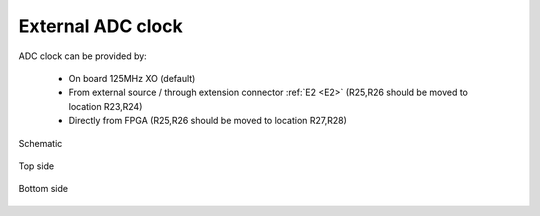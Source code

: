External ADC clock
##################

ADC clock can be provided by:

    * On board 125MHz XO (default)
    * From external source / through extension connector :ref:`E2 <E2>` (R25,R26 should be moved to location R23,R24)
    * Directly from FPGA (R25,R26 should be moved to location R27,R28)

.. figure:: External_clk.png
    :alt: Logo
    :align: center

    Schematic


.. figure:: External_clock_top.png
    :alt: Logo
    :align: center

    Top side


.. figure:: External_clock_bottom.png
    :alt: Logo
    :align: center

    Bottom side

.. figure:: External_clock_bottom_photo.png
    :alt: Logo
    :align: center
    :width:  400px
    